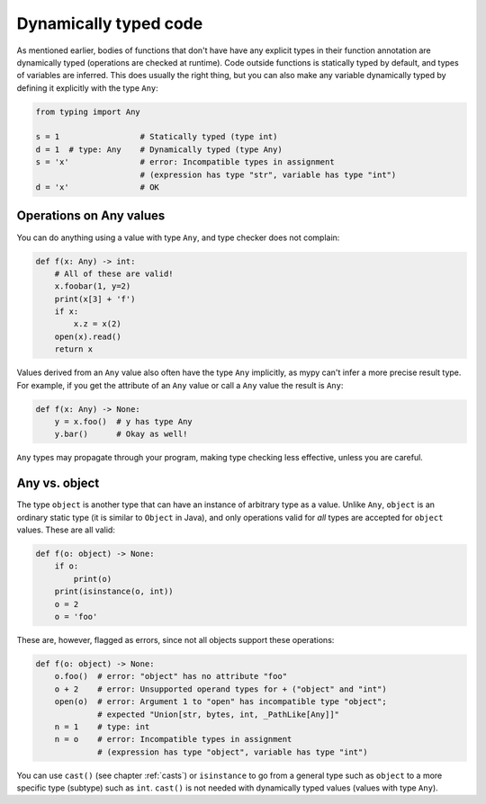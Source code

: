 .. _dynamic_typing:


Dynamically typed code
======================

As mentioned earlier, bodies of functions that don't have have any
explicit types in their function annotation are dynamically typed
(operations are checked at runtime). Code outside functions is
statically typed by default, and types of variables are inferred. This
does usually the right thing, but you can also make any variable
dynamically typed by defining it explicitly with the type ``Any``:

.. code-block:: python

   from typing import Any

   s = 1                 # Statically typed (type int)
   d = 1  # type: Any    # Dynamically typed (type Any)
   s = 'x'               # error: Incompatible types in assignment
                         # (expression has type "str", variable has type "int")
   d = 'x'               # OK

Operations on Any values
------------------------

You can do anything using a value with type ``Any``, and type checker
does not complain:

.. code-block:: python

    def f(x: Any) -> int:
        # All of these are valid!
        x.foobar(1, y=2)
        print(x[3] + 'f')
        if x:
            x.z = x(2)
        open(x).read()
        return x

Values derived from an ``Any`` value also often have the type ``Any``
implicitly, as mypy can't infer a more precise result type. For
example, if you get the attribute of an ``Any`` value or call a
``Any`` value the result is ``Any``:

.. code-block:: python

    def f(x: Any) -> None:
        y = x.foo()  # y has type Any
        y.bar()      # Okay as well!

``Any`` types may propagate through your program, making type checking
less effective, unless you are careful.

Any vs. object
--------------

The type ``object`` is another type that can have an instance of arbitrary
type as a value. Unlike ``Any``, ``object`` is an ordinary static type (it
is similar to ``Object`` in Java), and only operations valid for *all*
types are accepted for ``object`` values. These are all valid:

.. code-block:: python

    def f(o: object) -> None:
        if o:
            print(o)
        print(isinstance(o, int))
        o = 2
        o = 'foo'

These are, however, flagged as errors, since not all objects support these
operations:

.. code-block:: python

    def f(o: object) -> None:
        o.foo()  # error: "object" has no attribute "foo"
        o + 2    # error: Unsupported operand types for + ("object" and "int")
        open(o)  # error: Argument 1 to "open" has incompatible type "object";
                 # expected "Union[str, bytes, int, _PathLike[Any]]"
        n = 1    # type: int
        n = o    # error: Incompatible types in assignment
                 # (expression has type "object", variable has type "int")

You can use ``cast()`` (see chapter :ref:`casts`) or ``isinstance`` to
go from a general type such as ``object`` to a more specific
type (subtype) such as ``int``.  ``cast()`` is not needed with
dynamically typed values (values with type ``Any``).
